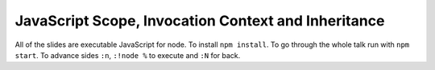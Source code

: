 ===============================================================================
JavaScript Scope, Invocation Context and Inheritance
===============================================================================

All of the slides are executable JavaScript for node. To install ``npm install``.
To go through the whole talk run with ``npm start``.
To advance sides ``:n``, ``:!node %`` to execute and ``:N`` for back.

